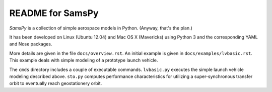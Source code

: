 README for SamsPy
=================

*SamsPy* is a collection of simple aerospace models in Python.
(Anyway, that's the plan.)

It has been developed on Linux (Ubuntu 12.04) and Mac OS X (Mavericks)
using Python 3 and the corresponding YAML and Nose packages.

More details are given in the file ``docs/overview.rst``.
An initial example is given in ``docs/examples/lvbasic.rst``.
This example deals with simple modeling of a prototype launch vehicle.

The ``cmds`` directory includes a couple of executable commands.
``lvbasic.py`` executes the simple launch vehicle modeling described above.
``sto.py`` computes performance characteristics for utilizing a
super-synchronous transfer orbit to eventually reach geostationery orbit.

